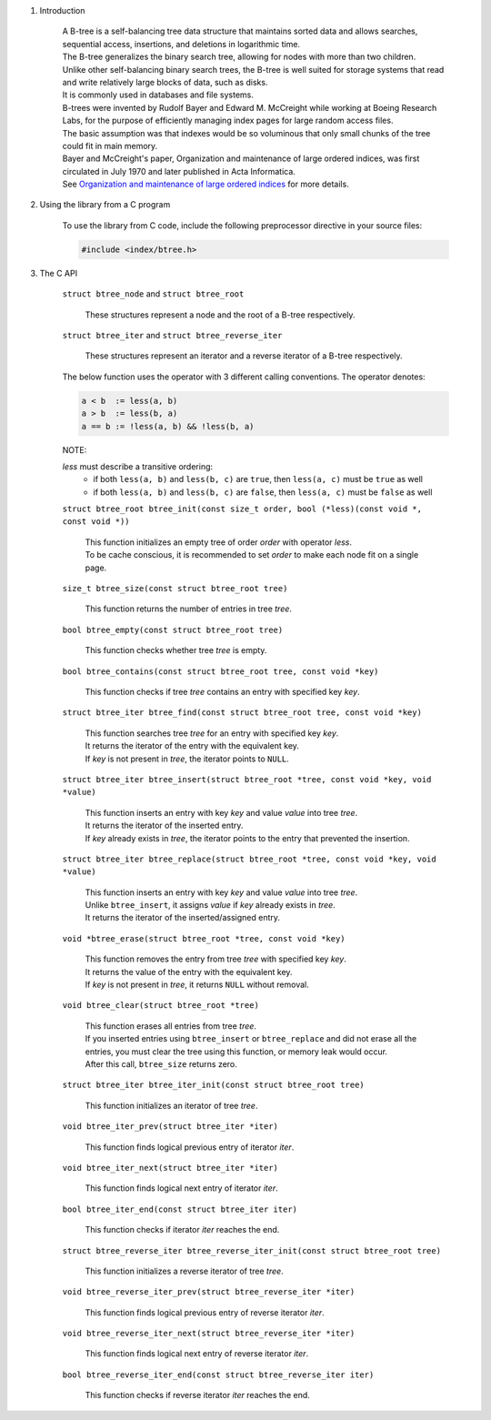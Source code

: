 1. Introduction

    | A B-tree is a self-balancing tree data structure that maintains sorted data and allows searches, sequential access, insertions, and deletions in logarithmic time.
    | The B-tree generalizes the binary search tree, allowing for nodes with more than two children.
    | Unlike other self-balancing binary search trees, the B-tree is well suited for storage systems that read and write relatively large blocks of data, such as disks.
    | It is commonly used in databases and file systems.
    | B-trees were invented by Rudolf Bayer and Edward M. McCreight while working at Boeing Research Labs, for the purpose of efficiently managing index pages for large random access files.
    | The basic assumption was that indexes would be so voluminous that only small chunks of the tree could fit in main memory.
    | Bayer and McCreight's paper, Organization and maintenance of large ordered indices, was first circulated in July 1970 and later published in Acta Informatica.
    | See `Organization and maintenance of large ordered indices`_ for more details.

    .. _`Organization and maintenance of large ordered indices`: https://infolab.usc.edu/csci585/Spring2010/den_ar/indexing.pdf

2. Using the library from a C program

    To use the library from C code, include the following preprocessor directive in your source files:

    .. code-block::

      #include <index/btree.h>

3. The C API

    ``struct btree_node`` and ``struct btree_root``

        | These structures represent a node and the root of a B-tree respectively.

    ``struct btree_iter`` and ``struct btree_reverse_iter``

        | These structures represent an iterator and a reverse iterator of a B-tree respectively.

    The below function uses the operator with 3 different calling conventions. The operator denotes:

    .. code-block::

      a < b  := less(a, b)
      a > b  := less(b, a)
      a == b := !less(a, b) && !less(b, a)

    NOTE:

    *less* must describe a transitive ordering:
        * if both ``less(a, b)`` and ``less(b, c)`` are ``true``, then ``less(a, c)`` must be ``true`` as well
        * if both ``less(a, b)`` and ``less(b, c)`` are ``false``, then ``less(a, c)`` must be ``false`` as well

    ``struct btree_root btree_init(const size_t order, bool (*less)(const void *, const void *))``

        | This function initializes an empty tree of order *order* with operator *less*.
        | To be cache conscious, it is recommended to set *order* to make each node fit on a single page.

    ``size_t btree_size(const struct btree_root tree)``

        | This function returns the number of entries in tree *tree*.

    ``bool btree_empty(const struct btree_root tree)``

        | This function checks whether tree *tree* is empty.

    ``bool btree_contains(const struct btree_root tree, const void *key)``

        | This function checks if tree *tree* contains an entry with specified key *key*.

    ``struct btree_iter btree_find(const struct btree_root tree, const void *key)``

        | This function searches tree *tree* for an entry with specified key *key*.
        | It returns the iterator of the entry with the equivalent key.
        | If *key* is not present in *tree*, the iterator points to ``NULL``.

    ``struct btree_iter btree_insert(struct btree_root *tree, const void *key, void *value)``

        | This function inserts an entry with key *key* and value *value* into tree *tree*.
        | It returns the iterator of the inserted entry.
        | If *key* already exists in *tree*, the iterator points to the entry that prevented the insertion.

    ``struct btree_iter btree_replace(struct btree_root *tree, const void *key, void *value)``

        | This function inserts an entry with key *key* and value *value* into tree *tree*.
        | Unlike ``btree_insert``, it assigns *value* if *key* already exists in *tree*.
        | It returns the iterator of the inserted/assigned entry.

    ``void *btree_erase(struct btree_root *tree, const void *key)``

        | This function removes the entry from tree *tree* with specified key *key*.
        | It returns the value of the entry with the equivalent key.
        | If *key* is not present in *tree*, it returns ``NULL`` without removal.

    ``void btree_clear(struct btree_root *tree)``

        | This function erases all entries from tree *tree*.
        | If you inserted entries using ``btree_insert`` or ``btree_replace`` and did not erase all the entries, you must clear the tree using this function, or memory leak would occur.
        | After this call, ``btree_size`` returns zero.

    ``struct btree_iter btree_iter_init(const struct btree_root tree)``

        | This function initializes an iterator of tree *tree*.

    ``void btree_iter_prev(struct btree_iter *iter)``

        | This function finds logical previous entry of iterator *iter*.

    ``void btree_iter_next(struct btree_iter *iter)``

        | This function finds logical next entry of iterator *iter*.

    ``bool btree_iter_end(const struct btree_iter iter)``

        | This function checks if iterator *iter* reaches the end.

    ``struct btree_reverse_iter btree_reverse_iter_init(const struct btree_root tree)``

        | This function initializes a reverse iterator of tree *tree*.

    ``void btree_reverse_iter_prev(struct btree_reverse_iter *iter)``

        | This function finds logical previous entry of reverse iterator *iter*.

    ``void btree_reverse_iter_next(struct btree_reverse_iter *iter)``

        | This function finds logical next entry of reverse iterator *iter*.

    ``bool btree_reverse_iter_end(const struct btree_reverse_iter iter)``

        | This function checks if reverse iterator *iter* reaches the end.
